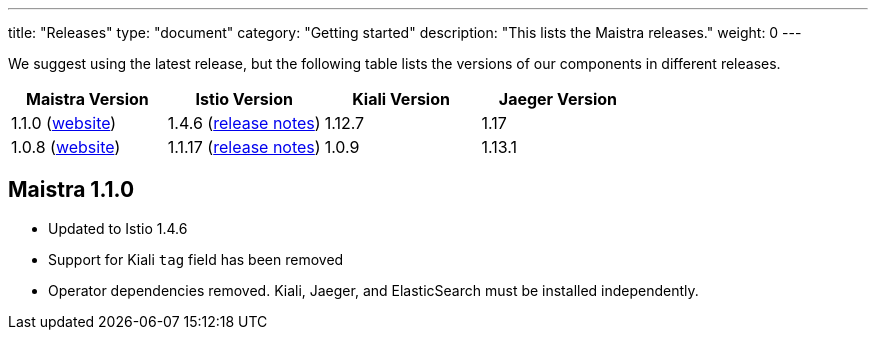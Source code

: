 ---
title: "Releases"
type: "document"
category: "Getting started"
description: "This lists the Maistra releases."
weight: 0
---

We suggest using the latest release, but the following table lists the versions of our components in different releases. 

[options="header"]
|=======
|Maistra Version | Istio Version | Kiali Version | Jaeger Version 
|1.1.0 (link:https://maistra-1-1.maistra.io/[website]) |1.4.6 (link:https://istio.io/news/releases/1.4.x/announcing-1.4.6/[release notes])| 1.12.7 | 1.17
|1.0.8 (link:http://maistra-1-0.maistra.io/[website]) |1.1.17 (link:https://istio.io/news/releases/1.1.x/announcing-1.1.17/[release notes])|1.0.9 | 1.13.1
|=======

[[maistra-1.1.0]]
== Maistra 1.1.0
* Updated to Istio 1.4.6
* Support for Kiali `tag` field has been removed
* Operator dependencies removed. Kiali, Jaeger, and ElasticSearch must be installed independently.


